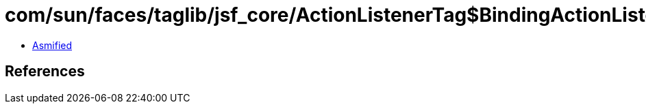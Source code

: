 = com/sun/faces/taglib/jsf_core/ActionListenerTag$BindingActionListener.class

 - link:ActionListenerTag$BindingActionListener-asmified.java[Asmified]

== References

